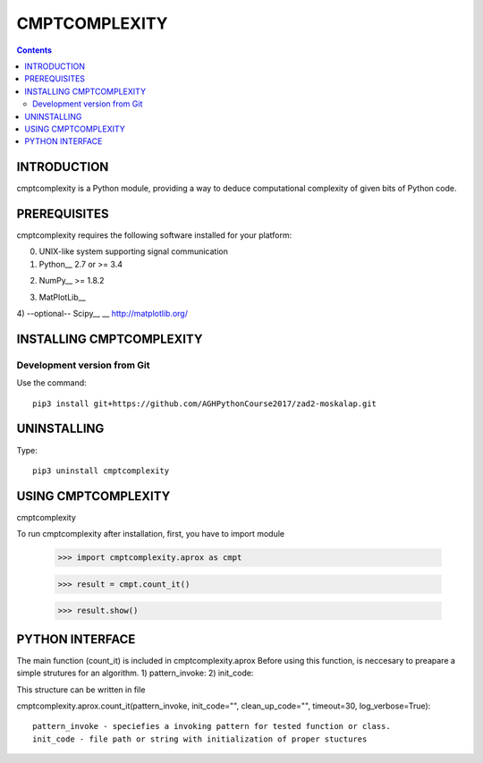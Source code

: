 CMPTCOMPLEXITY
++++++++++++++



.. Contents::


INTRODUCTION
============


cmptcomplexity is a Python module, providing a way to deduce computational complexity of given bits of Python code.



PREREQUISITES
=============

cmptcomplexity requires the following software installed for your platform:


0) UNIX-like system supporting signal communication

1) Python__ 2.7 or >= 3.4

__ http://www.python.org

2) NumPy__ >= 1.8.2

__ http://www.numpy.org/

3) MatPlotLib__

__ http://matplotlib.org/

4) --optional-- Scipy__
__ http://matplotlib.org/

INSTALLING CMPTCOMPLEXITY
=========================

Development version from Git
----------------------------
Use the command::

  pip3 install git+https://github.com/AGHPythonCourse2017/zad2-moskalap.git

UNINSTALLING
============
Type::

  pip3 uninstall cmptcomplexity


USING CMPTCOMPLEXITY
====================
cmptcomplexity

To run cmptcomplexity after installation, first, you  have to import module

   >>> import cmptcomplexity.aprox as cmpt

   >>> result = cmpt.count_it()



   >>> result.show()

PYTHON INTERFACE
================

The main function (count_it) is included in cmptcomplexity.aprox
Before using this function, is neccesary to preapare a simple strutures for an algorithm.
1) pattern_invoke:
2) init_code:

This structure can be written in file

cmptcomplexity.aprox.count_it(pattern_invoke, init_code="", clean_up_code="", timeout=30, log_verbose=True)::


    pattern_invoke - speciefies a invoking pattern for tested function or class.
    init_code - file path or string with initialization of proper stuctures

